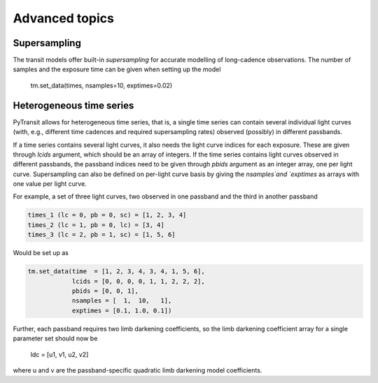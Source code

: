 Advanced topics
===============

Supersampling
-------------

The transit models offer built-in *supersampling* for accurate modelling of long-cadence observations. The number of
samples and the exposure time can be given when setting up the model

    tm.set_data(times, nsamples=10, exptimes=0.02)

Heterogeneous time series
-------------------------

PyTransit allows for heterogeneous time series, that is, a single time series can contain several individual light curves
(with, e.g., different time cadences and required supersampling rates) observed (possibly) in different passbands.

If a time series contains several light curves, it also needs the light curve indices for each exposure. These are given
through `lcids` argument, which should be an array of integers. If the time series contains light curves observed in
different passbands, the passband indices need to be given through `pbids` argument as an integer array, one per light
curve. Supersampling can also be defined on per-light curve basis by giving the `nsamples`and `exptimes` as arrays with
one value per light curve.

For example, a set of three light curves, two observed in one passband and the third in another passband

.. code-block:: python

    times_1 (lc = 0, pb = 0, sc) = [1, 2, 3, 4]
    times_2 (lc = 1, pb = 0, lc) = [3, 4]
    times_3 (lc = 2, pb = 1, sc) = [1, 5, 6]

Would be set up as

.. code-block:: python

    tm.set_data(time  = [1, 2, 3, 4, 3, 4, 1, 5, 6],
                lcids = [0, 0, 0, 0, 1, 1, 2, 2, 2],
                pbids = [0, 0, 1],
                nsamples = [  1,  10,   1],
                exptimes = [0.1, 1.0, 0.1])

Further, each passband requires two limb darkening coefficients, so the limb darkening coefficient array for a single parameter set should now be

    ldc = [u1, v1, u2, v2]

where u and v are the passband-specific quadratic limb darkening model coefficients.